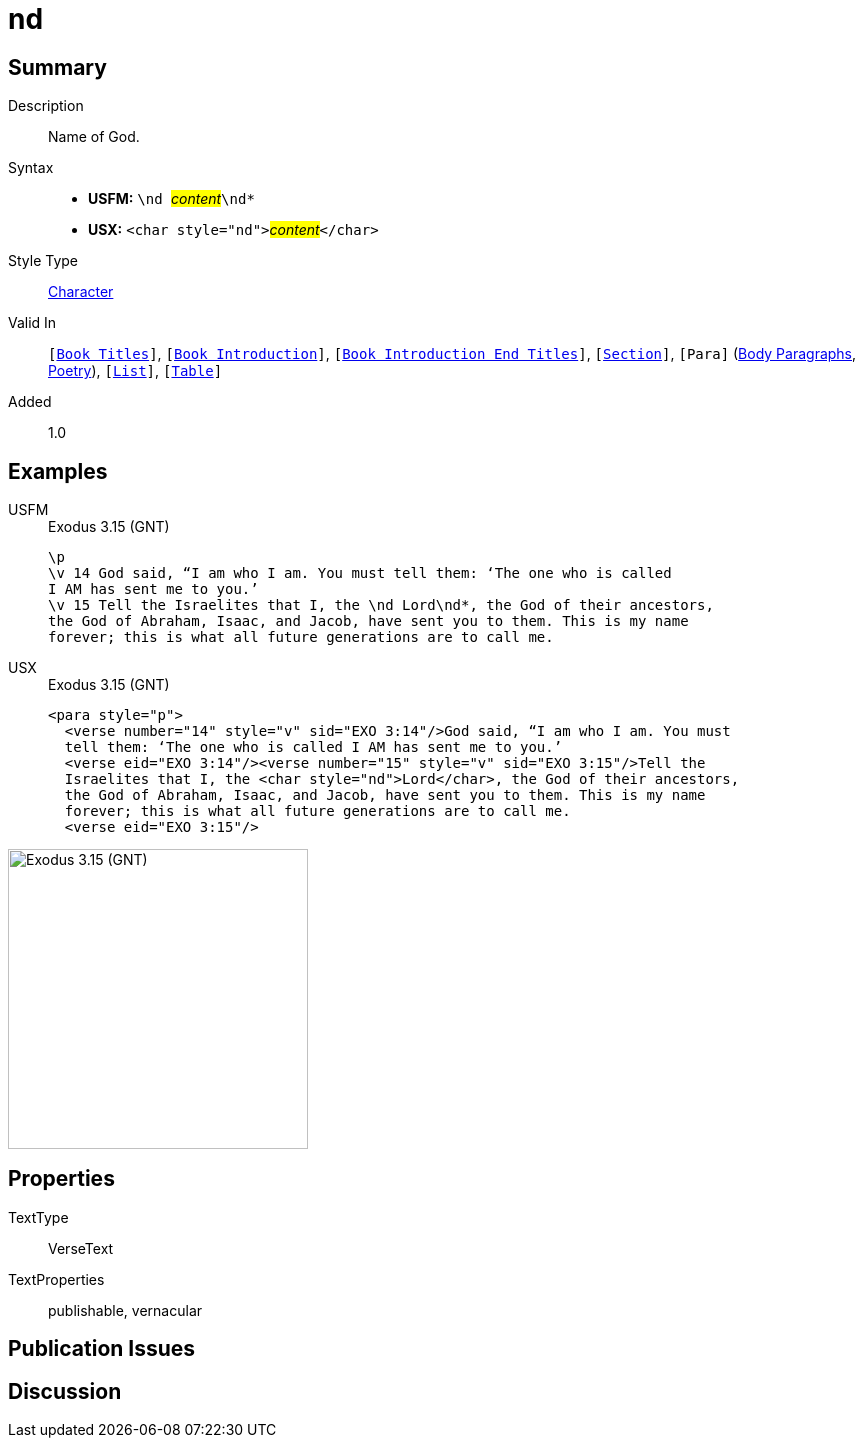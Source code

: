 = nd
:description: Name of God
:url-repo: https://github.com/usfm-bible/tcdocs/blob/main/markers/char/nd.adoc
:noindex:
ifndef::localdir[]
:source-highlighter: rouge
:localdir: ../
endif::[]
:imagesdir: {localdir}/images

// tag::public[]

== Summary

Description:: Name of God.
Syntax::
* *USFM:* ``++\nd ++``#__content__#``++\nd*++``
* *USX:* ``++<char style="nd">++``#__content__#``++</char>++``
Style Type:: xref:char:index.adoc[Character]
Valid In:: `[xref:doc:index.adoc#doc-book-titles[Book Titles]]`, `[xref:doc:index.adoc#doc-book-intro[Book Introduction]]`, `[xref:doc:index.adoc#doc-book-intro-end-titles[Book Introduction End Titles]]`, `[xref:para:titles-sections/index.adoc[Section]]`, `[Para]` (xref:para:paragraphs/index.adoc[Body Paragraphs], xref:para:poetry/index.adoc[Poetry]), `[xref:para:lists/index.adoc[List]]`, `[xref:para:tables/index.adoc[Table]]`
Added:: 1.0

== Examples

[tabs]
======
USFM::
+
.Exodus 3.15 (GNT)
[source#src-usfm-char-nd_1,usfm,highlight=4]
----
\p
\v 14 God said, “I am who I am. You must tell them: ‘The one who is called 
I AM has sent me to you.’
\v 15 Tell the Israelites that I, the \nd Lord\nd*, the God of their ancestors, 
the God of Abraham, Isaac, and Jacob, have sent you to them. This is my name 
forever; this is what all future generations are to call me.
----
USX::
+
.Exodus 3.15 (GNT)
[source#src-usx-char-nd_1,xml,highlight=5]
----
<para style="p">
  <verse number="14" style="v" sid="EXO 3:14"/>God said, “I am who I am. You must
  tell them: ‘The one who is called I AM has sent me to you.’ 
  <verse eid="EXO 3:14"/><verse number="15" style="v" sid="EXO 3:15"/>Tell the
  Israelites that I, the <char style="nd">Lord</char>, the God of their ancestors,
  the God of Abraham, Isaac, and Jacob, have sent you to them. This is my name
  forever; this is what all future generations are to call me.
  <verse eid="EXO 3:15"/>
----
======

image::char/nd_1.jpg[Exodus 3.15 (GNT),300]

== Properties

TextType:: VerseText
TextProperties:: publishable, vernacular

== Publication Issues

// end::public[]

== Discussion
